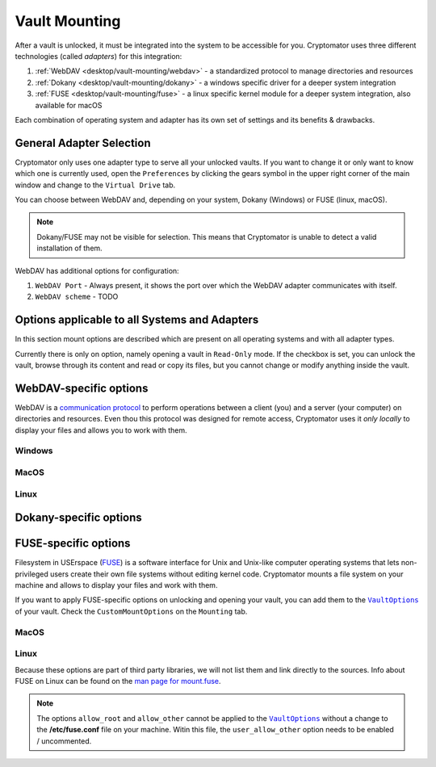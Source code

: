Vault Mounting
==============

After a vault is unlocked, it must be integrated into the system to be accessible for you.
Cryptomator uses three different technologies (called *adapters*) for this integration:

#. :ref:`WebDAV <desktop/vault-mounting/webdav>` - a standardized protocol to manage directories and resources
#. :ref:`Dokany <desktop/vault-mounting/dokany>` - a windows specific driver for a deeper system integration
#. :ref:`FUSE <desktop/vault-mounting/fuse>` - a linux specific kernel module for a deeper system integration, also available for macOS

Each combination of operating system and adapter has its own set of settings and its benefits & drawbacks.


.. _desktop/vault-mounting/general-adapter-selection:

General Adapter Selection
-------------------------

Cryptomator only uses one adapter type to serve all your unlocked vaults.
If you want to change it or only want to know which one is currently used, open the ``Preferences`` by clicking the gears symbol in the upper right corner of the main window and change to the ``Virtual Drive`` tab.

..
    (TODO image of virtual drive picture)

You can choose between WebDAV and, depending on your system, Dokany (Windows) or FUSE (linux, macOS).

.. note::

    Dokany/FUSE may not be visible for selection.
    This means that Cryptomator is unable to detect a valid installation of them.

WebDAV has additional options for configuration:

#. ``WebDAV Port`` - Always present, it shows the port over which the WebDAV adapter communicates with itself.
#. ``WebDAV scheme`` - TODO


.. _desktop/vault-mounting/options-applicable-to-all-systems-and-adapters:

Options applicable to all Systems and Adapters
----------------------------------------------

In this section mount options are described which are present on all operating systems and with all adapter types.

Currently there is only on option, namely opening a vault in ``Read-Only`` mode.
If the checkbox is set, you can unlock the vault, browse through its content and read or copy its files, but you cannot change or modify anything inside the vault.


.. _desktop/vault-mounting/webdav:

WebDAV-specific options
-----------------------

WebDAV is a `communication protocol <https://en.wikipedia.org/wiki/WebDAV>`_ to perform operations between a client (you) and a server (your computer) on directories and resources.
Even thou this protocol was designed for remote access, Cryptomator uses it *only locally* to display your files and allows you to work with them.

.. _desktop/vault-mounting/webdav/windows:

Windows
^^^^^^^

..
    (TODO image of mount options webdav+windows)

.. _desktop/vault-mounting/webdav/macos:

MacOS
^^^^^

..
    (TODO image of mount options webdav+macOS)

.. _desktop/vault-mounting/webdav/linux:

Linux
^^^^^

..
    TODO image of mount options webdav+ubuntu

.. _desktop/vault-mounting/dokany:

Dokany-specific options
-----------------------

.. _desktop/vault-mounting/fuse:

FUSE-specific options
---------------------

.. _desktop/vault-mounting/fuse/macos:

Filesystem in USErspace (`FUSE <https://en.wikipedia.org/wiki/Filesystem_in_Userspace>`_) is a software interface for Unix and Unix-like computer operating systems that lets non-privileged users create their own file systems without editing kernel code. Cryptomator mounts a file system on your machine and allows to display your files and work with them.

If you want to apply FUSE-specific options on unlocking and opening your vault, you can add them to the |VaultOptions|_ of your vault. Check the ``CustomMountOptions`` on the ``Mounting`` tab.

MacOS
^^^^^

.. _desktop/vault-mounting/fuse/linux:

Linux
^^^^^

Because these options are part of third party libraries, we will not list them and link directly to the sources. Info about FUSE on Linux can be found on the `man page for mount\.fuse <https://man7.org/linux/man-pages/man8/mount.fuse3.8.html>`_.

.. note::

    The options ``allow_root`` and ``allow_other`` cannot be applied to the |VaultOptions|_ without a change to the **/etc/fuse.conf** file on your machine. Witin this file, the ``user_allow_other`` option needs to be enabled / uncommented.

.. |VaultOptions| replace:: ``VaultOptions``
.. _VaultOptions: ./vault-management.html#vault-options
